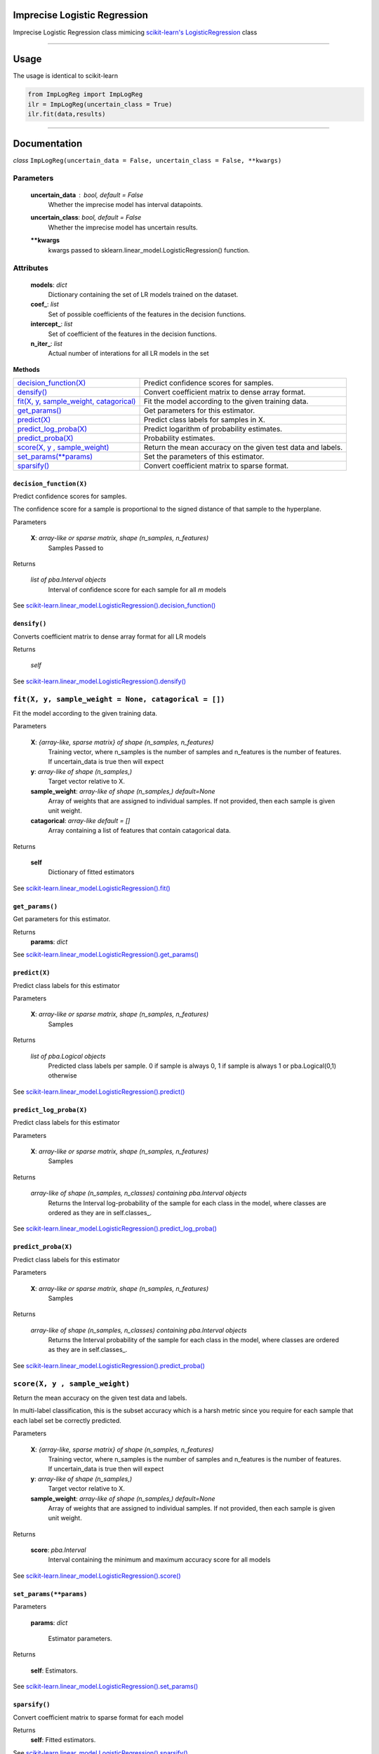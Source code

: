 Imprecise Logistic Regression
==============================
Imprecise Logistic Regression class mimicing `scikit-learn's LogisticRegression`_ class

-----

Usage
=====
The usage is identical to scikit-learn 

.. code:: 

    from ImpLogReg import ImpLogReg
    ilr = ImpLogReg(uncertain_class = True)
    ilr.fit(data,results)

------

Documentation
=============

*class* ``ImpLogReg(uncertain_data = False, uncertain_class = False, **kwargs)``

Parameters
__________
    **uncertain_data** : *bool, default = False*
        Whether the imprecise model has interval datapoints.
    **uncertain_class**: *bool, default = False*
        Whether the imprecise model has uncertain results.
    ****kwargs**
        kwargs passed to sklearn.linear_model.LogisticRegression() function.

Attributes
__________
    **models**: *dict*
        Dictionary containing the set of LR models trained on the dataset.
    **coef\_**: *list*
        Set of possible coefficients of the features in the decision functions.
    **intercept\_**: *list*
        Set of coefficient of the features in the decision functions.
    **n\_iter\_**: *list*
        Actual number of interations for all LR models in the set 


**Methods**


+--------------------------------------------+-------------------------------------------------------------+
| `decision_function(X)`_                    | Predict confidence scores for samples.                      |
+--------------------------------------------+-------------------------------------------------------------+
| `densify()`_                               | Convert coefficient matrix to dense array format.           |
+--------------------------------------------+-------------------------------------------------------------+
| `fit(X, y, sample_weight, catagorical)`_   | Fit the model according to the given training data.         |
+--------------------------------------------+-------------------------------------------------------------+
| `get_params()`_                            | Get parameters for this estimator.                          |
+--------------------------------------------+-------------------------------------------------------------+
| `predict(X)`_                              | Predict class labels for samples in X.                      |
+--------------------------------------------+-------------------------------------------------------------+
| `predict_log_proba(X)`_                    | Predict logarithm of probability estimates.                 |
+--------------------------------------------+-------------------------------------------------------------+
| `predict_proba(X)`_                        | Probability estimates.                                      |
+--------------------------------------------+-------------------------------------------------------------+
| `score(X, y , sample_weight)`_             | Return the mean accuracy on the given test data and labels. |
+--------------------------------------------+-------------------------------------------------------------+
| `set_params(**params)`_                    | Set the parameters of this estimator.                       |
+--------------------------------------------+-------------------------------------------------------------+
| `sparsify()`_                              | Convert coefficient matrix to sparse format.                |
+--------------------------------------------+-------------------------------------------------------------+


``decision_function(X)``
------------------------

.. _decision_function(X):

Predict confidence scores for samples.

The confidence score for a sample is proportional to the signed distance of that sample to the hyperplane.

Parameters

    **X**: *array-like or sparse matrix, shape (n_samples, n_features)*
        Samples Passed to 

Returns

    *list of pba.Interval objects*
        Interval of confidence score for each sample for all *m* models

See `scikit-learn.linear_model.LogisticRegression().decision_function()`_

``densify()``
-------------

.. _densify(X):

Converts coefficient matrix to dense array format for all LR models

Returns

    *self*

See `scikit-learn.linear_model.LogisticRegression().densify()`_

``fit(X, y, sample_weight = None, catagorical = [])``
_____________________________________________________

.. _fit(X, y, sample_weight, catagorical):

Fit the model according to the given training data.

Parameters

    **X**: *{array-like, sparse matrix} of shape (n_samples, n_features)*
        Training vector, where n_samples is the number of samples and n_features is the number of features.
        If uncertain_data is true then will expect 

    **y**: *array-like of shape (n_samples,)*
        Target vector relative to X.

    **sample_weight**: *array-like of shape (n_samples,) default=None*
        Array of weights that are assigned to individual samples. If not provided, then each sample is given unit weight.

    **catagorical**: *array-like default = []*
        Array containing a list of features that contain catagorical data.

Returns

    **self** 
        Dictionary of fitted estimators


See `scikit-learn.linear_model.LogisticRegression().fit()`_

``get_params()``
----------------

.. _get_params():

Get parameters for this estimator.

Returns
    **params**: *dict*

See `scikit-learn.linear_model.LogisticRegression().get_params()`_

``predict(X)``
--------------

.. _predict(X):

Predict class labels for this estimator

Parameters

    **X**: *array-like or sparse matrix, shape (n_samples, n_features)*
        Samples

Returns

    *list of pba.Logical objects*
        Predicted class labels per sample. 0 if sample is always 0, 1 if sample is always 1 or pba.Logical(0,1) otherwise

See `scikit-learn.linear_model.LogisticRegression().predict()`_

``predict_log_proba(X)``
------------------------

.. _predict_log_proba(X):

Predict class labels for this estimator

Parameters

    **X**: *array-like or sparse matrix, shape (n_samples, n_features)*
        Samples

Returns

    *array-like of shape (n_samples, n_classes) containing pba.Interval objects*
        Returns the Interval log-probability of the sample for each class in the model, where classes are ordered as they are in self.classes\_.

See `scikit-learn.linear_model.LogisticRegression().predict_log_proba()`_


``predict_proba(X)``
---------------------

.. _predict_proba(X):

Predict class labels for this estimator

Parameters

    **X**: *array-like or sparse matrix, shape (n_samples, n_features)*
        Samples

Returns

    *array-like of shape (n_samples, n_classes) containing pba.Interval objects*
        Returns the Interval probability of the sample for each class in the model, where classes are ordered as they are in self.classes\_.

See `scikit-learn.linear_model.LogisticRegression().predict_proba()`_

``score(X, y , sample_weight)``
_______________________________

.. _`score(X, y , sample_weight)`:

Return the mean accuracy on the given test data and labels.

In multi-label classification, this is the subset accuracy which is a harsh metric since you require for each sample that each label set be correctly predicted.

Parameters

    **X**: *{array-like, sparse matrix} of shape (n_samples, n_features)*
        Training vector, where n_samples is the number of samples and n_features is the number of features.
        If uncertain_data is true then will expect 

    **y**: *array-like of shape (n_samples,)*
        Target vector relative to X.

    **sample_weight**: *array-like of shape (n_samples,) default=None*
        Array of weights that are assigned to individual samples. If not provided, then each sample is given unit weight.

Returns 

    **score**: *pba.Interval*
        Interval containing the minimum and maximum accuracy score for all models

See `scikit-learn.linear_model.LogisticRegression().score()`_

``set_params(**params)``
--------------------------

.. _`set_params(**params)`:

Parameters

    **params**: *dict*

        Estimator parameters.

Returns

    **self**: Estimators.

See `scikit-learn.linear_model.LogisticRegression().set_params()`_

``sparsify()``
--------------

.. _`sparsify()`:

Convert coefficient matrix to sparse format for each model

Returns
    **self**: Fitted estimators.

See `scikit-learn.linear_model.LogisticRegression().sparsify()`_

.. _scikit-learn's LogisticRegression: https://scikit-learn.org/stable/modules/generated/sklearn.linear_model.LogisticRegression.html?highlight=logisticregression#sklearn.linear_model.LogisticRegression

.. _`scikit-learn.linear_model.LogisticRegression().decision_function()`: https://scikit-learn.org/stable/modules/generated/sklearn.linear_model.LogisticRegression.html?highlight=logisticregression#sklearn.linear_model.LogisticRegression.decision_function

.. _`scikit-learn.linear_model.LogisticRegression().densify()`: https://scikit-learn.org/stable/modules/generated/sklearn.linear_model.LogisticRegression.html?highlight=logisticregression#sklearn.linear_model.LogisticRegression.densify

.. _`scikit-learn.linear_model.LogisticRegression().fit()`: https://scikit-learn.org/stable/modules/generated/sklearn.linear_model.LogisticRegression.html?highlight=logisticregression#sklearn.linear_model.LogisticRegression.fit

.. _`scikit-learn.linear_model.LogisticRegression().get_params()`: https://scikit-learn.org/stable/modules/generated/sklearn.linear_model.LogisticRegression.html?highlight=logisticregression#sklearn.linear_model.LogisticRegression.get_params

.. _`scikit-learn.linear_model.LogisticRegression().predict()`: https://scikit-learn.org/stable/modules/generated/sklearn.linear_model.LogisticRegression.html?highlight=logisticregression#sklearn.linear_model.LogisticRegression.predict

.. _`scikit-learn.linear_model.LogisticRegression().predict_log_proba()`: https://scikit-learn.org/stable/modules/generated/sklearn.linear_model.LogisticRegression.html?highlight=logisticregression#sklearn.linear_model.LogisticRegression.predict_log_proba

.. _`scikit-learn.linear_model.LogisticRegression().predict_proba()`: https://scikit-learn.org/stable/modules/generated/sklearn.linear_model.LogisticRegression.html?highlight=logisticregression#sklearn.linear_model.LogisticRegression.predict_proba

.. _`scikit-learn.linear_model.LogisticRegression().score()`: https://scikit-learn.org/stable/modules/generated/sklearn.linear_model.LogisticRegression.html?highlight=logisticregression#sklearn.linear_model.LogisticRegression.score

.. _`scikit-learn.linear_model.LogisticRegression().set_params()`: https://scikit-learn.org/stable/modules/generated/sklearn.linear_model.LogisticRegression.html?highlight=logisticregression#sklearn.linear_model.LogisticRegression.set_params

.. _`scikit-learn.linear_model.LogisticRegression().sparsify()`: https://scikit-learn.org/stable/modules/generated/sklearn.linear_model.LogisticRegression.html?highlight=logisticregression#sklearn.linear_model.LogisticRegression.sparsify
